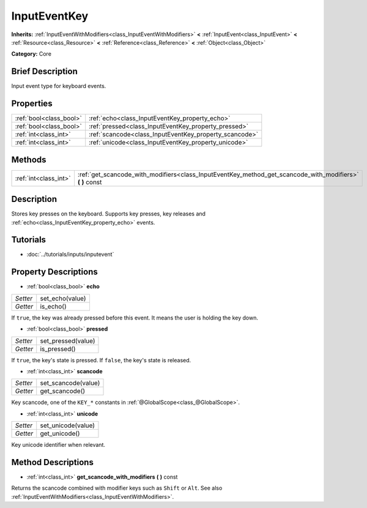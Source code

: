 .. Generated automatically by doc/tools/makerst.py in Godot's source tree.
.. DO NOT EDIT THIS FILE, but the InputEventKey.xml source instead.
.. The source is found in doc/classes or modules/<name>/doc_classes.

.. _class_InputEventKey:

InputEventKey
=============

**Inherits:** :ref:`InputEventWithModifiers<class_InputEventWithModifiers>` **<** :ref:`InputEvent<class_InputEvent>` **<** :ref:`Resource<class_Resource>` **<** :ref:`Reference<class_Reference>` **<** :ref:`Object<class_Object>`

**Category:** Core

Brief Description
-----------------

Input event type for keyboard events.

Properties
----------

+-------------------------+--------------------------------------------------------+
| :ref:`bool<class_bool>` | :ref:`echo<class_InputEventKey_property_echo>`         |
+-------------------------+--------------------------------------------------------+
| :ref:`bool<class_bool>` | :ref:`pressed<class_InputEventKey_property_pressed>`   |
+-------------------------+--------------------------------------------------------+
| :ref:`int<class_int>`   | :ref:`scancode<class_InputEventKey_property_scancode>` |
+-------------------------+--------------------------------------------------------+
| :ref:`int<class_int>`   | :ref:`unicode<class_InputEventKey_property_unicode>`   |
+-------------------------+--------------------------------------------------------+

Methods
-------

+-----------------------+--------------------------------------------------------------------------------------------------------------+
| :ref:`int<class_int>` | :ref:`get_scancode_with_modifiers<class_InputEventKey_method_get_scancode_with_modifiers>` **(** **)** const |
+-----------------------+--------------------------------------------------------------------------------------------------------------+

Description
-----------

Stores key presses on the keyboard. Supports key presses, key releases and :ref:`echo<class_InputEventKey_property_echo>` events.

Tutorials
---------

- :doc:`../tutorials/inputs/inputevent`

Property Descriptions
---------------------

.. _class_InputEventKey_property_echo:

- :ref:`bool<class_bool>` **echo**

+----------+-----------------+
| *Setter* | set_echo(value) |
+----------+-----------------+
| *Getter* | is_echo()       |
+----------+-----------------+

If ``true``, the key was already pressed before this event. It means the user is holding the key down.

.. _class_InputEventKey_property_pressed:

- :ref:`bool<class_bool>` **pressed**

+----------+--------------------+
| *Setter* | set_pressed(value) |
+----------+--------------------+
| *Getter* | is_pressed()       |
+----------+--------------------+

If ``true``, the key's state is pressed. If ``false``, the key's state is released.

.. _class_InputEventKey_property_scancode:

- :ref:`int<class_int>` **scancode**

+----------+---------------------+
| *Setter* | set_scancode(value) |
+----------+---------------------+
| *Getter* | get_scancode()      |
+----------+---------------------+

Key scancode, one of the ``KEY_*`` constants in :ref:`@GlobalScope<class_@GlobalScope>`.

.. _class_InputEventKey_property_unicode:

- :ref:`int<class_int>` **unicode**

+----------+--------------------+
| *Setter* | set_unicode(value) |
+----------+--------------------+
| *Getter* | get_unicode()      |
+----------+--------------------+

Key unicode identifier when relevant.

Method Descriptions
-------------------

.. _class_InputEventKey_method_get_scancode_with_modifiers:

- :ref:`int<class_int>` **get_scancode_with_modifiers** **(** **)** const

Returns the scancode combined with modifier keys such as ``Shift`` or ``Alt``. See also :ref:`InputEventWithModifiers<class_InputEventWithModifiers>`.

